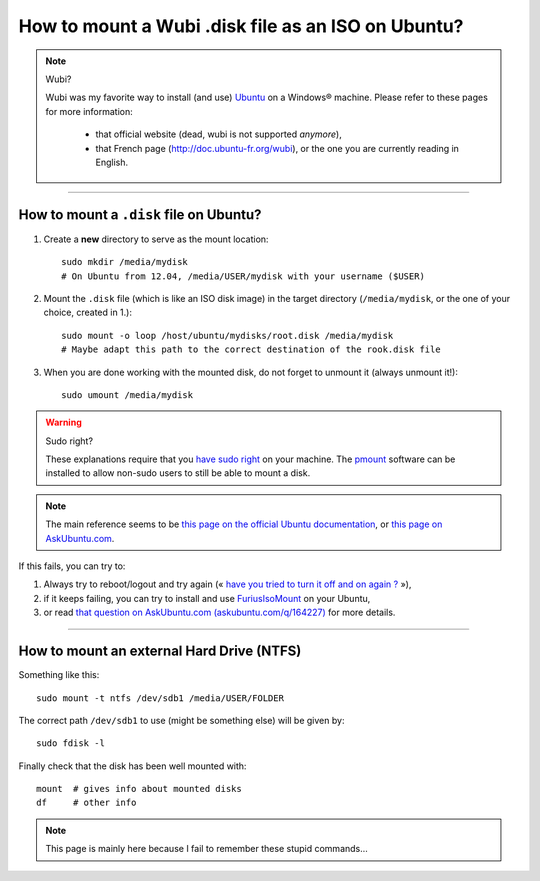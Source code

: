 .. meta::
   :description lang=en: How to mount a Wubi .disk file as an ISO on Ubuntu?
   :description lang=fr: Comment monter un fichier Wubi .disk comme une image ISO sur Ubuntu ?

#####################################################
 How to mount a Wubi .disk file as an ISO on Ubuntu?
#####################################################

.. note:: Wubi?

   Wubi was my favorite way to install (and use) `Ubuntu <http://www.ubuntu.com/>`_ on a Windows® machine.
   Please refer to these pages for more information:

    - that official website (dead, wubi is not supported *anymore*),
    - that French page (`<http://doc.ubuntu-fr.org/wubi>`_), or the one you are currently reading in English.

------------------------------------------------------------------------------

How to mount a ``.disk`` file on Ubuntu?
----------------------------------------
1. Create a **new** directory to serve as the mount location: ::

    sudo mkdir /media/mydisk
    # On Ubuntu from 12.04, /media/USER/mydisk with your username ($USER)


2. Mount the ``.disk`` file (which is like an ISO disk image)
   in the target directory (``/media/mydisk``, or the one of your choice, created in 1.): ::

    sudo mount -o loop /host/ubuntu/mydisks/root.disk /media/mydisk
    # Maybe adapt this path to the correct destination of the rook.disk file


3. When you are done working with the mounted disk, do not forget to unmount it
   (always unmount it!): ::

    sudo umount /media/mydisk


.. warning:: Sudo right?

   These explanations require that you `have sudo right <http://help.ubuntu.com/community/RootSudo>`_ on your machine.
   The `pmount <https://help.ubuntu.com/community/Mount/USB#Using_pmount>`_ software can be installed to allow non-sudo users to still be able to mount a disk.


.. note:: The main reference seems to be `this page on the official Ubuntu documentation <https://help.ubuntu.com/community/Mount/USB>`_, or `this page on AskUbuntu.com <http://askubuntu.com/a/193632>`_.


If this fails, you can try to:

1. Always try to reboot/logout and try again (« `have you tried to turn it off and on again ? <https://www.youtube.com/watch?v=t2F1rFmyQmY>`_ »),
2. if it keeps failing, you can try to install and use `FuriusIsoMount <https://launchpad.net/furiusisomount>`_ on your Ubuntu,
3. or read `that question on AskUbuntu.com (askubuntu.com/q/164227) <http://askubuntu.com/questions/164227/how-to-mount-an-iso-file>`_ for more details.

------------------------------------------------------------------------------

How to mount an external Hard Drive (NTFS)
------------------------------------------
Something like this: ::

 sudo mount -t ntfs /dev/sdb1 /media/USER/FOLDER

The correct path ``/dev/sdb1`` to use (might be something else) will be given by: ::

 sudo fdisk -l

Finally check that the disk has been well mounted with: ::

 mount  # gives info about mounted disks
 df     # other info


.. note::

   This page is mainly here because I fail to remember these stupid commands…


.. (c) Lilian Besson, 2011-2018, https://bitbucket.org/lbesson/web-sphinx/
